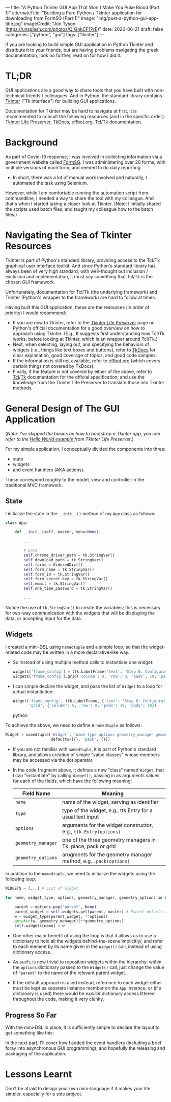 ---
title: "A Python Tkinter GUI App That Won't Make You Puke Blood (Part 1)"
alternateTitle: "Buliding a Pure Python / Tkinter application for downloading from FormSG (Part 1)"
image: "img/post-a-python-gui-app-title.jpg"
imageCredit: "Jon Tyson (https://unsplash.com/photos/Q_GnkCF1PrE)"
date: 2020-06-21
draft: false
categories: ["python", "gui"]
tags: ["tkinter"]
---

If you are looking to build simple GUI application in Python Tkinter and
  distribute it to your friends, but are having problems navigating the greek
  documentation, look no further, read on for how I did it.

* TL;DR
GUI applications are a good way to share tools that you have built with
  non-technical friends / colleagues. And in Python, the standard library
  contains [[https://docs.python.org/3/library/tkinter.html][Tkinter]] ("Tk interface") for building GUI applications.

Documentation for Tkinter may be hard to navigate at first, it is recommended to
  consult the following resources (and in the specific order): [[https://docs.python.org/3/library/tkinter.html#tkinter-life-preserver][Tkinter Life
  Preserver]], [[https://tkdocs.com/tutorial/index.html][TkDocs]], [[http://effbot.org/tkinterbook/][effbot.org]], [[https://www.tcl.tk/man/tcl8.7/TclCmd/contents.htm][Tcl]]/[[https://www.tcl.tk/man/tcl8.7/TkCmd/contents.htm][Tk]] documentation.

* Background
As part of Covid-19 response, I was involved in collecting information via a
  government website called [[https://form.gov.sg/][FormSG]]. I was administering over 20 forms, with
  multiple versions of each form, and needed to do daily reporting.

- In short, there was a lot of manual work involved and naturally, I automated
  the task using Selenium.

However, while I am comfortable running the automation script from commandline,
  I needed a way to share the tool with my colleague. And that's when I started
  taking a closer look at Tkinter. (Note: I initially shared the scripts used
  batch files, and taught my colleague how to the batch files.)

* Navigating the Sea of Tkinter Resources
Tkinter is part of Python's standard library, providing access to the Tcl/Tk
  graphical user interface toolkit. And since Python's standard library has
  always been of very high standard, with well-thought out inclusion / exclusion
  and implementation, it must say something that Tcl/Tk is the chosen GUI
  framework.

Unfortunately, documentation for Tcl/Tk (the underlying framework) and Tkinter
  (Python's wrapper to the framework) are hard to follow at times.

Having built this GUI application, these are the resources (in order of
priority) I would recommend:
  - If you are new to Tkinter, refer to the [[https://docs.python.org/3/library/tkinter.html#tkinter-life-preserver][Tkinter Life Preserver]] page on
    Python's official documentation for a good overview on how to approach using
    Tkinter. (E.g., It suggests first understanding how Tcl/Tk works, before
    looking at Tkinter, which is an wrapper around Tcl/Tk.)
  - Next, when selecting, laying out, and specifying the behaviors of widgets
    (i.e., things like text boxes and buttons), refer to [[https://tkdocs.com/tutorial/index.html][TkDocs]] for clear
    explanation, good coverage of topics, and good code samples.
  - If the information is still not available, refer to [[http://effbot.org/tkinterbook/][effbot.org]] (which covers
    certain things not covered by TkDocs).
  - Finally, if the feature is not covered by either of the above, refer to
    [[https://www.tcl.tk/man/tcl8.7/TclCmd/contents.htm][Tcl]]/[[https://www.tcl.tk/man/tcl8.7/TkCmd/contents.htm][Tk]] documentation for the official specification, and use the knowledge
    from the Tkinter Life Preserver to translate those into Tkinter methods.

* General Design of The GUI Application
(/Note: I've skipped the basics on how to bootstrap a Tkinter app, you can refer
  to the [[https://docs.python.org/3/library/tkinter.html#a-simple-hello-world-program][Hello World example]] from Tkinter Life Preserver/.)

For my simple application, I conceptually divided the components into three:
  - state
  - widgets
  - and event handlers (AKA actions).

These correspond roughly to the model, view and controller in the traditional
  MVC framework.

** State
I initialize the state in the ~__init__()~ method of my ~App~ class as follows:
  #+BEGIN_SRC python
    class App:
  
        def __init__(self, master, menu=None):
  
            ...
  
            # Data
            self.chrome_driver_path = tk.StringVar()
            self.download_path = tk.StringVar()
            self.forms = OrderedDict()
            self.form_name = tk.StringVar()
            self.form_id = tk.StringVar()
            self.form_secret_key = tk.StringVar()
            self.email = tk.StringVar()
            self.one_time_password = tk.StringVar()

            ...
  #+END_SRC
  Notice the use of ~tk.StringVar()~ to create the variables; this is necessary
  for two-way communication with the widgets that will be displaying the data,
  or accepting input for the data.

** Widgets
I created a mini-DSL using ~namedtuple~ and a simple loop, so that the
  widget-related code may be written in a more declarative-like way.

- So instead of using multiple method calls to instantiate one widget:
  #+BEGIN_SRC python
    widgets['frame_config'] = ttk.LabelFrame('text': 'Step 0: Configuration')
    widgets['frame_config'].grid('column': 0, 'row': 0, 'padx', 10, 'pady': 10)
  #+END_SRC

- I can simple declare the widget, and pass the list of ~Widget~ to a loop for
  actual instantiation:
  #+BEGIN_SRC python
    Widget('frame_config', ttk.LabelFrame, {'text': 'Step 0: Configuration'},
           'grid', {'column': 0, 'row': 0, 'padx': 10, 'pady': 10})
  #+END_SRC python

To achieve the above, we need to define a ~namedtuple~ as follows:
  #+BEGIN_SRC python
  Widget = namedtuple('Widget', 'name type options geometry_manager geometry_options',
                      defaults=[{}, 'pack', {}])
  #+END_SRC

- If you are not familiar with ~namedtuple~, it is part of Python's standard
  library, and allows creation of simple "value classes" whose members may be
  accessed via the dot operator.

- In the code fragment above, it defines a new "class" named ~Widget~, that I can
  "instantiate" by calling ~Widget()~, passing in as arguments values for each
  of the fields, which have the following meaning:

  | Field Name         | Meaning                                                          |
  |--------------------+------------------------------------------------------------------|
  | ~name~             | name of the widget, serving as identifier                        |
  | ~type~             | type of the widget, e.g., ttk.Entry for a usual text input       |
  | ~options~          | arguments for the widget constructor, e.g., ~ttk.Entry(options)~ |
  | ~geometry_manager~ | one of the three geometry managers in Tk: place, pack or grid    |
  | ~geometry_options~ | arugments for the geometry manager method, e.g. ~.pack(options)~ |


In addition to the ~namedtuple~, we need to initialize the widgets using the
  following loop:
  #+BEGIN_SRC python
    WIDGETS = [...] # List of Widget

    for name, widget_type, options, geometry_manager, geometry_options in WIDGETS:

        parent = options.pop('parent', None)
        parent_widget = self.widgets.get(parent, master) # Parent defaults to master
        w = widget_type(parent_widget, **options)
        getattr(w, geometry_manager)(**geometry_options)
        self.widgets[name] = w
  #+END_SRC

- One other major benefit of using the loop is that it allows us to use a
  dictionary to hold all the widgets behind-the-scene implicitly/, and refer to
  each element by its name given in the ~Widget()~ call, instead of using
  dictionary access.

- As such, is now trivial to reposition widgets within the hierarchy: within the
  ~options~ dictionary passed to the ~Widget()~ call, just change the value of
  ~"parent"~ to the name of the relevant parent widget.

- If the default approach is used instead, reference to each widget either must
  be kept as separate instance member on the ~App~ instance, or (if a dictionary
  is used) there would be /explicit/ dictionary access littered throughout the
  code, making it very clunky.

** Progress So Far
With the mini-DSL in place, it is sufficiently simple to declare the layout to
  get something like this:

[[/img/post-a-python-gui-app-screenshot.png]]

In the next part, I'll cover how I added the event handlers (including a brief
  foray into asynchronous GUI programming), and hopefully the releasing and
  packaging of the application.

* Lessons Learnt
Don't be afraid to design your own mini-language if it makes your life simpler,
  especially for a side project.
